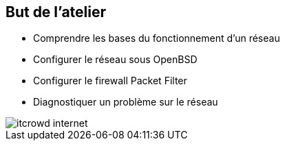 == But de l'atelier

 * Comprendre les bases du fonctionnement d'un réseau
 * Configurer le réseau sous OpenBSD
 * Configurer le firewall Packet Filter
 * Diagnostiquer un problème sur le réseau

image::itcrowd-internet.gif[]

